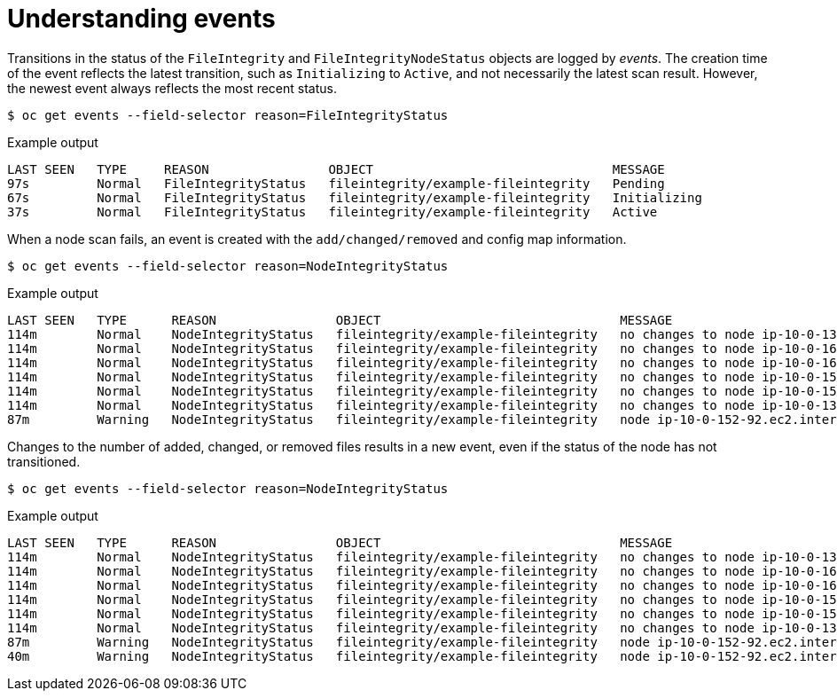 // Module included in the following assemblies:
//
// * security/file_integrity_operator/file-integrity-operator-understanding.adoc

[id="file-integrity-events_{context}"]
= Understanding events

[role="_abstract"]
Transitions in the status of the `FileIntegrity` and `FileIntegrityNodeStatus` objects are logged by _events_. The creation time of the event reflects the latest transition, such as `Initializing` to `Active`, and not necessarily the latest scan result. However, the newest event always reflects the most recent status.

[source,terminal]
----
$ oc get events --field-selector reason=FileIntegrityStatus
----

.Example output
[source,terminal]
----
LAST SEEN   TYPE     REASON                OBJECT                                MESSAGE
97s         Normal   FileIntegrityStatus   fileintegrity/example-fileintegrity   Pending
67s         Normal   FileIntegrityStatus   fileintegrity/example-fileintegrity   Initializing
37s         Normal   FileIntegrityStatus   fileintegrity/example-fileintegrity   Active
----

When a node scan fails, an event is created with the `add/changed/removed` and config map information.

[source,terminal]
----
$ oc get events --field-selector reason=NodeIntegrityStatus
----

.Example output
[source,terminal]
----
LAST SEEN   TYPE      REASON                OBJECT                                MESSAGE
114m        Normal    NodeIntegrityStatus   fileintegrity/example-fileintegrity   no changes to node ip-10-0-134-173.ec2.internal
114m        Normal    NodeIntegrityStatus   fileintegrity/example-fileintegrity   no changes to node ip-10-0-168-238.ec2.internal
114m        Normal    NodeIntegrityStatus   fileintegrity/example-fileintegrity   no changes to node ip-10-0-169-175.ec2.internal
114m        Normal    NodeIntegrityStatus   fileintegrity/example-fileintegrity   no changes to node ip-10-0-152-92.ec2.internal
114m        Normal    NodeIntegrityStatus   fileintegrity/example-fileintegrity   no changes to node ip-10-0-158-144.ec2.internal
114m        Normal    NodeIntegrityStatus   fileintegrity/example-fileintegrity   no changes to node ip-10-0-131-30.ec2.internal
87m         Warning   NodeIntegrityStatus   fileintegrity/example-fileintegrity   node ip-10-0-152-92.ec2.internal has changed! a:1,c:1,r:0 \ log:openshift-file-integrity/aide-ds-example-fileintegrity-ip-10-0-152-92.ec2.internal-failed
----

Changes to the number of added, changed, or removed files results in a new event, even if the status of the node has not transitioned.

[source,terminal]
----
$ oc get events --field-selector reason=NodeIntegrityStatus
----

.Example output
[source,terminal]
----
LAST SEEN   TYPE      REASON                OBJECT                                MESSAGE
114m        Normal    NodeIntegrityStatus   fileintegrity/example-fileintegrity   no changes to node ip-10-0-134-173.ec2.internal
114m        Normal    NodeIntegrityStatus   fileintegrity/example-fileintegrity   no changes to node ip-10-0-168-238.ec2.internal
114m        Normal    NodeIntegrityStatus   fileintegrity/example-fileintegrity   no changes to node ip-10-0-169-175.ec2.internal
114m        Normal    NodeIntegrityStatus   fileintegrity/example-fileintegrity   no changes to node ip-10-0-152-92.ec2.internal
114m        Normal    NodeIntegrityStatus   fileintegrity/example-fileintegrity   no changes to node ip-10-0-158-144.ec2.internal
114m        Normal    NodeIntegrityStatus   fileintegrity/example-fileintegrity   no changes to node ip-10-0-131-30.ec2.internal
87m         Warning   NodeIntegrityStatus   fileintegrity/example-fileintegrity   node ip-10-0-152-92.ec2.internal has changed! a:1,c:1,r:0 \ log:openshift-file-integrity/aide-ds-example-fileintegrity-ip-10-0-152-92.ec2.internal-failed
40m         Warning   NodeIntegrityStatus   fileintegrity/example-fileintegrity   node ip-10-0-152-92.ec2.internal has changed! a:3,c:1,r:0 \ log:openshift-file-integrity/aide-ds-example-fileintegrity-ip-10-0-152-92.ec2.internal-failed
----
